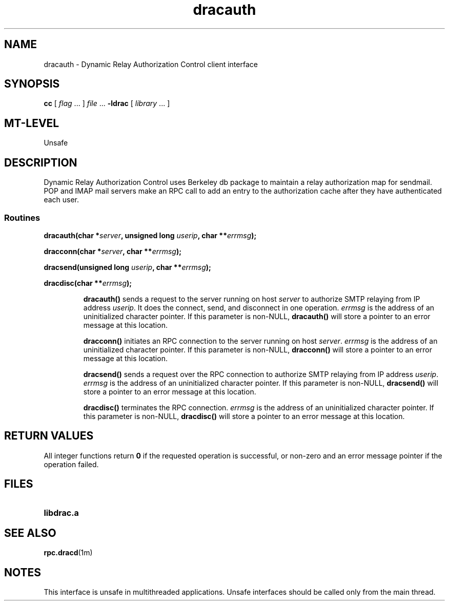 .\" dracauth(server, userip, errmsg)
.\" Copyright University of Manitoba 1998.
.TH dracauth 3 "22 Jul 1998"
.SH NAME
dracauth \- Dynamic Relay Authorization Control client interface
.SH SYNOPSIS
.LP
.B cc
.RI "[ " "flag" " \|.\|.\|. ] " "file" " \|.\|.\|."
.B \-ldrac
.RI "[ " "library" " \|.\|.\|. ]"
.SH MT-LEVEL
.LP
Unsafe
.SH DESCRIPTION
.IX "Dynamic Relay Authorization Control client interface" "dracauth" "" "\(em \fLdracauth\fP"
.PP
Dynamic Relay Authorization Control
uses Berkeley db package to maintain a relay authorization
map for sendmail.
POP and IMAP mail servers make an RPC call to add an entry to the
authorization cache after they have authenticated each user.
.SS Routines
.PP
.BI "dracauth(char *" "server" ,
.BI "unsigned long " "userip" ,
.BI "char **" "errmsg" );
.PP
.BI "dracconn(char *" "server" ,
.BI "char **" "errmsg" );
.PP
.BI "dracsend(unsigned long " "userip" ,
.BI "char **" "errmsg" );
.PP
.BI "dracdisc(char **" "errmsg" );
.IP
.B dracauth(\|)
sends a request to the server running on host
\f2server\f1
to authorize SMTP relaying from IP address
\f2userip\f1.
It does the connect, send, and disconnect in one operation.
\f2errmsg\f1
is the address of an uninitialized character pointer.
If this parameter is non-NULL,
.B dracauth(\|)
will store a pointer to an error message at this location.
.IP
.B dracconn(\|)
initiates an RPC connection to the server running on host
\f2server\f1.
\f2errmsg\f1
is the address of an uninitialized character pointer.
If this parameter is non-NULL,
.B dracconn(\|)
will store a pointer to an error message at this location.
.IP
.B dracsend(\|)
sends a request over the RPC connection
to authorize SMTP relaying from IP address
\f2userip\f1.
\f2errmsg\f1
is the address of an uninitialized character pointer.
If this parameter is non-NULL,
.B dracsend(\|)
will store a pointer to an error message at this location.
.IP
.B dracdisc(\|)
terminates the RPC connection.
\f2errmsg\f1
is the address of an uninitialized character pointer.
If this parameter is non-NULL,
.B dracdisc(\|)
will store a pointer to an error message at this location.
.SH RETURN VALUES
.PP
All integer functions return
.B 0
if the
requested operation is successful,
or non-zero and an error message pointer if the operation failed.
.SH FILES
.PD 0
.TP 20
.B libdrac.a
.PD
.SH "SEE ALSO"
.BR rpc.dracd (1m)
.SH NOTES
This interface is unsafe in multithreaded applications.  Unsafe
interfaces should be called only from the main thread.
